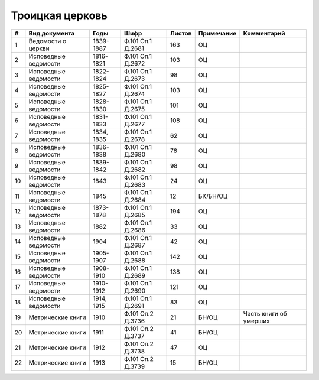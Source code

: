 
.. Church datasheet RST template
.. Autogenerated by cfp-sphinx.py

.. index:: Троицкая церковь

Троицкая церковь
================

.. list-table::
   :header-rows: 1

   * - #
     - Вид документа
     - Годы
     - Шифр
     - Листов
     - Примечание
     - Комментарий

   * - 1
     - Ведомости о церкви
     - 1839-1887
     - Ф.101 Оп.1 Д.2681
     - 163
     - ОЦ
     - 
   * - 2
     - Исповедные ведомости
     - 1816-1821
     - Ф.101 Оп.1 Д.2672
     - 103
     - ОЦ
     - 
   * - 3
     - Исповедные ведомости
     - 1822-1824
     - Ф.101 Оп.1 Д.2673
     - 98
     - ОЦ
     - 
   * - 4
     - Исповедные ведомости
     - 1825-1827
     - Ф.101 Оп.1 Д.2674
     - 103
     - ОЦ
     - 
   * - 5
     - Исповедные ведомости
     - 1828-1830
     - Ф.101 Оп.1 Д.2675
     - 101
     - ОЦ
     - 
   * - 6
     - Исповедные ведомости
     - 1831-1833
     - Ф.101 Оп.1 Д.2677
     - 108
     - ОЦ
     - 
   * - 7
     - Исповедные ведомости
     - 1834, 1835
     - Ф.101 Оп.1 Д.2678
     - 62
     - ОЦ
     - 
   * - 8
     - Исповедные ведомости
     - 1836-1838
     - Ф.101 Оп.1 Д.2680
     - 76
     - ОЦ
     - 
   * - 9
     - Исповедные ведомости
     - 1839-1842
     - Ф.101 Оп.1 Д.2682
     - 98
     - ОЦ
     - 
   * - 10
     - Исповедные ведомости
     - 1843
     - Ф.101 Оп.1 Д.2683
     - 24
     - ОЦ
     - 
   * - 11
     - Исповедные ведомости
     - 1845
     - Ф.101 Оп.1 Д.2684
     - 12
     - БК/БН/ОЦ
     - 
   * - 12
     - Исповедные ведомости
     - 1873-1878
     - Ф.101 Оп.1 Д.2685
     - 194
     - ОЦ
     - 
   * - 13
     - Исповедные ведомости
     - 1882
     - Ф.101 Оп.1 Д.2686
     - 33
     - ОЦ
     - 
   * - 14
     - Исповедные ведомости
     - 1904
     - Ф.101 Оп.1 Д.2687
     - 42
     - ОЦ
     - 
   * - 15
     - Исповедные ведомости
     - 1905-1907
     - Ф.101 Оп.1 Д.2688
     - 142
     - ОЦ
     - 
   * - 16
     - Исповедные ведомости
     - 1908-1910
     - Ф.101 Оп.1 Д.2689
     - 138
     - ОЦ
     - 
   * - 17
     - Исповедные ведомости
     - 1910-1912
     - Ф.101 Оп.1 Д.2690
     - 121
     - ОЦ
     - 
   * - 18
     - Исповедные ведомости
     - 1914, 1915
     - Ф.101 Оп.1 Д.2691
     - 83
     - ОЦ
     - 
   * - 19
     - Метрические книги
     - 1910
     - Ф.101 Оп.2 Д.3736
     - 21
     - БН/ОЦ
     - Часть книги об умерших
   * - 20
     - Метрические книги
     - 1911
     - Ф.101 Оп.2 Д.3737
     - 41
     - БН/ОЦ
     - 
   * - 21
     - Метрические книги
     - 1912
     - Ф.101 Оп.2 Д.3738
     - 47
     - ОЦ
     - 
   * - 22
     - Метрические книги
     - 1913
     - Ф.101 Оп.2 Д.3739
     - 15
     - БН/ОЦ
     - 


